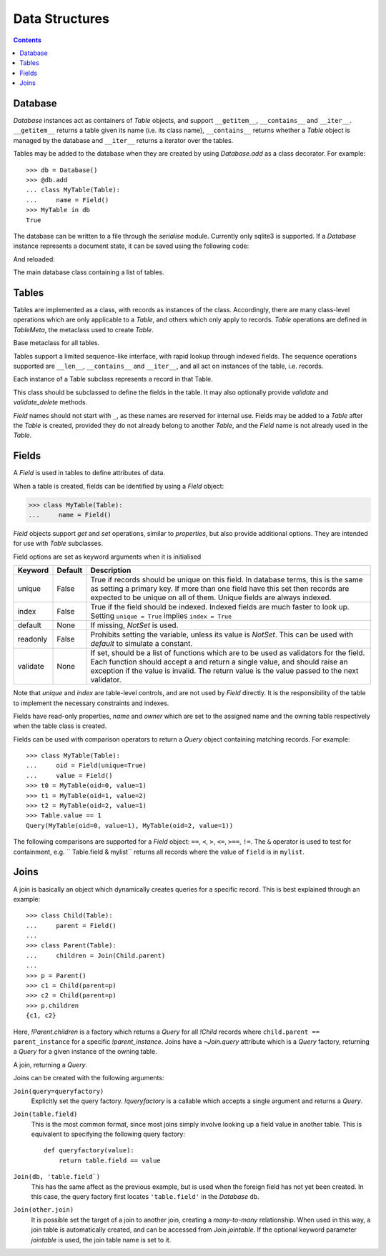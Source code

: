 .. module:: norman

.. testsetup::

    from norman import *


Data Structures
===============

.. contents::


Database
--------

`Database` instances act as containers of `Table` objects, and support
``__getitem__``, ``__contains__`` and ``__iter__``.  ``__getitem__``
returns a table given its name (i.e. its class name), ``__contains__``
returns whether a `Table` object is managed by the database and
``__iter__`` returns a iterator over the tables.

Tables may be added to the database when they are created by using
`Database.add` as a class decorator.  For example::

    >>> db = Database()
    >>> @db.add
    ... class MyTable(Table):
    ...     name = Field()
    >>> MyTable in db
    True

The database can be written to a file through the `serialise` module.
Currently only sqlite3 is supported.  If a `Database` instance represents
a document state, it can be saved using the following code:

.. doctest::
    :options: +SKIP

    >>> serialise.Sqlite.dump(db, 'file.sqlite')

And reloaded:

.. doctest::
    :options: +SKIP

    >>> serialise.Sqlite.load(db, 'file.sqlite')


.. class:: Database

    The main database class containing a list of tables.


    .. method:: add(table)

        Add a `Table` class to the database.

        This is the same as including the *database* argument in the
        class definition.  The table is returned so this can be used as
        a class decorator.

        >>> db = Database()
        >>> @db.add
        ... class MyTable(Table):
        ...     name = Field()


    .. method:: tablenames:

        Return an list of the names of all tables managed by the database.


    .. method:: reset

        Delete all records from all tables.


Tables
------

Tables are implemented as a class, with records as instances of the class.
Accordingly, there are many class-level operations which are only applicable
to a `Table`, and others which only apply to records.  `Table` operations
are defined in `TableMeta`, the metaclass used to create `Table`.

.. class:: TableMeta

    Base metaclass for all tables.

    Tables support a limited sequence-like interface, with rapid lookup
    through indexed fields.  The sequence operations supported are ``__len__``,
    ``__contains__`` and ``__iter__``, and all act on instances of the table,
    i.e. records.


    .. attribute:: hooks

        A `dict` containing lists of callables to be run when an event occurs.

        Two events are supported: validation on setting a field value and
        deletion, identified by keys ``'validate'`` and ``'delete'``
        respectively.  When a triggering event occurs, each hook in the list
        is called in order with the affected table instance as a single
        argument until an exception occurs.  If the exception is
        an `AssertionError` it is converted to a `ValueError`.  If no exception
        occurs, the event is considered to have passed, otherwise it fails
        and the table record rolls back to its previous state.

        These hooks are called before `Table.validate` and
        `Table.validate_delete`, and behave in the same way.


    .. method:: contains(**kwargs)

        Return `True` if the table contains any records with field values
        matching *kwargs*.


    .. method:: delete([records=None,] **keywords)

        Delete delete all instances in *records* which match *keywords*.

        If *records* is omitted then the entire table is searched.  For
        example:

        >>> class T(Table):
        ...     id = Field()
        ...     value = Field()
        >>> records = [T(id=1, value='a'),
        ...            T(id=2, value='b'),
        ...            T(id=3, value='c'),
        ...            T(id=4, value='b'),
        ...            T(id=5, value='b'),
        ...            T(id=6, value='c'),
        ...            T(id=7, value='c'),
        ...            T(id=8, value='b'),
        ...            T(id=9, value='a')]
        >>> sorted(t.id for t in T.get())
        [1, 2, 3, 4, 5, 6, 7, 8, 9]
        >>> T.delete(records[:4], value='b')
        >>> sorted(t.id for t in T.get())
        [1, 3, 5, 6, 7, 8, 9]

        If no records are specified, then all are used.

        >>> T.delete(value='a')
        >>> sorted(t.id for t in T.get())
        [3, 5, 6, 7, 8]

        If no keywords are given, then all records in in *records* are deleted.

        >>> T.delete(records[2:5])
        >>> sorted(t.id for t in T.get())
        [6, 7, 8]

        If neither records nor keywords are deleted, then the entire
        table is cleared.


    .. method:: fields

        Return an iterator over field names in the table.


    .. method:: get(**kwargs)

        Return a `set` of for all records with field values matching *kwargs*.


    .. method:: iter(**kwargs)

        Iterate over records with field values matching *kwargs*.


.. class:: Table(**kwargs)

    Each instance of a Table subclass represents a record in that Table.

    This class should be subclassed to define the fields in the table.
    It may also optionally provide `validate` and `validate_delete` methods.

    `Field` names should not start with ``_``, as these names are reserved
    for internal use.  Fields may be added to a `Table` after the `Table`
    is created, provided they do not already belong to another `Table`, and
    the `Field` name is not already used in the `Table`.


    .. attribute:: _uid

        This contains an id which is unique in the session.

        It's primary use is as an identity key during serialisation.  Valid
        values are any integer except 0, or a UUID.  The default
        value is calculated using `uuid.uuid4` upon its first call.
        It is not necessarily required that it be universally unique.


    .. method:: validate

        Raise an exception if the record contains invalid data.

        This is usually re-implemented in subclasses, and checks that all
        data in the record is valid.  If not, and exception should be raised.
        Internal validate (e.g. uniqueness checks) occurs before this
        method is called, and a failure will result in a `ValueError` being
        raised.  For convenience, any `AssertionError` which is raised here
        is considered to indicate invalid data, and is re-raised as a
        `ValueError`.  This allows all validation errors (both from this
        function and from internal checks) to be captured in a single
        *except* statement.

        Values may also be changed in the method.  The default implementation
        does nothing.


    .. method:: validate_delete

        Raise an exception if the record cannot be deleted.

        This is called just before a record is deleted and is usually
        re-implemented to check for other referring instances.  For example,
        the following structure only allows deletions of *Name* instances
        not in a *Grouper*.

        >>> class Name(Table):
        ...     name = Field()
        ...     group = Field(default=None)
        ...
        ...     def validate_delete(self):
        ...         assert self.group is None, "Can't delete '{}'".format(self.group)
        ...
        >>> class Grouper(Table):
        ...     id = Field()
        ...     names = Group(Name, lambda s: {'group': s})
        ...
        >>> group = Grouper(id=1)
        >>> n1 = Name(name='grouped', group=group)
        >>> n2 = Name(name='not grouped', group=None)
        >>> Name.delete(name='not grouped')
        >>> Name.delete(name='grouped')
        Traceback (most recent call last):
            ...
        ValueError: Can't delete 'grouped'
        >>> {name.name for name in Name.get()}
        {'grouped'}

        Exceptions are handled in the same was as for `validate`.

        This method can also be used to propogate deletions and can safely
        modify this or other tables.


Fields
------

.. data:: NotSet

    A sentinel object indicating that the field value has not yet been set.

    This evaluates to `False` in conditional statements.


.. class:: Field

    A `Field` is used in tables to define attributes of data.

    When a table is created, fields can be identified by using a `Field`
    object:

    >>> class MyTable(Table):
    ...     name = Field()

    `Field` objects support *get* and *set* operations, similar to
    *properties*, but also provide additional options.  They are intended
    for use with `Table` subclasses.

    Field options are set as keyword arguments when it is initialised

    ========== ============ ===================================================
    Keyword    Default      Description
    ========== ============ ===================================================
    unique     False        True if records should be unique on this field.
                            In database terms, this is the same as setting
                            a primary key.  If more than one field have this
                            set then records are expected to be unique on all
                            of them.  Unique fields are always indexed.
    index      False        True if the field should be indexed.  Indexed
                            fields are much faster to look up.  Setting
                            ``unique = True`` implies ``index = True``
    default    None         If missing, `NotSet` is used.
    readonly   False        Prohibits setting the variable, unless its value
                            is `NotSet`.  This can be used with *default*
                            to simulate a constant.
    validate   None         If set, should be a list of functions which are
                            to be used as validators for the field.  Each
                            function should accept a and return a single value,
                            and should raise an exception if the value is
                            invalid.  The return value is the value passed
                            to the next validator.
    ========== ============ ===================================================

    Note that *unique* and *index* are table-level controls, and are not used
    by `Field` directly.  It is the responsibility of the table to
    implement the necessary constraints and indexes.

    Fields have read-only properties, *name* and *owner* which are
    set to the assigned name and the owning table respectively when
    the table class is created.

    Fields can be used with comparison operators to return a `Query`
    object containing matching records.  For example::

        >>> class MyTable(Table):
        ...     oid = Field(unique=True)
        ...     value = Field()
        >>> t0 = MyTable(oid=0, value=1)
        >>> t1 = MyTable(oid=1, value=2)
        >>> t2 = MyTable(oid=2, value=1)
        >>> Table.value == 1
        Query(MyTable(oid=0, value=1), MyTable(oid=2, value=1))

    The following comparisons are supported for a `Field` object: ``==``,
    ``<``, ``>``, ``<=``, ``>==``, ``!=``.  The ``&`` operator is used to
    test for containment, e.g. `` Table.field & mylist`` returns all records
    where the value of ``field`` is in ``mylist``.

    .. seealso::

        `validate` for some pre-build validators.


Joins
-----

A join is basically an object which dynamically creates queries for
a specific record.  This is best explained through an example::

    >>> class Child(Table):
    ...     parent = Field()
    ...
    >>> class Parent(Table):
    ...     children = Join(Child.parent)
    ...
    >>> p = Parent()
    >>> c1 = Child(parent=p)
    >>> c2 = Child(parent=p)
    >>> p.children
    {c1, c2}

Here, `!Parent.children` is a factory which returns a `Query` for all
`!Child` records where ``child.parent == parent_instance`` for a specific
`!parent_instance`.  Joins have a `~Join.query` attribute which is a `Query`
factory, returning a `Query` for a given instance of the owning table.


.. class:: Join(*args, **kwargs)

    A join, returning a `Query`.

    Joins can be created with the following arguments:

    ``Join(query=queryfactory)``
        Explicitly set the query factory.  `!queryfactory` is a callable which
        accepts a single argument and returns a `Query`.

    ``Join(table.field)``
        This is the most common format, since most joins simply involve looking
        up a field value in another table.  This is equivalent to specifying
        the following query factory::

            def queryfactory(value):
                return table.field == value

    ``Join(db, 'table.field`)``
        This has the same affect as the previous example, but is used when the
        foreign field has not yet been created.  In this case, the query
        factory first locates ``'table.field'`` in the `Database` ``db``.

    ``Join(other.join)``
        It is possible set the target of a join to another join, creating a
        *many-to-many* relationship.  When used in this way, a join table is
        automatically created, and can be accessed from `Join.jointable`.
        If the optional keyword parameter *jointable* is used, the join table
        name is set to it.

        .. seealso::

            http://en.wikipedia.org/wiki/Many-to-many_(data_model)
                For more information on *many-to-many* joins.


    .. attribute:: jointable

        The join table in a *many-to-many* join.

        This is `None` if the join is not a *many-to-many* join, and is
        read only.


    .. attribute:: name

        The name of the `Join`. This is read only.


    .. attribute:: owner

        The `Table` containing the `Join`.  This is read only.


    .. attribute:: query

        A function which accepts an instance of `owner` and returns a `Query`.
